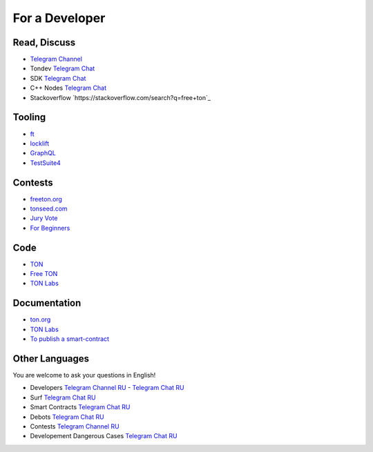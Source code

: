 For a Developer
===============

Read, Discuss
~~~~~~~~~~~~~

* `Telegram Channel <https://t.me/TON_DEV>`_
* Tondev `Telegram Chat <https://t.me/tondev_en>`_
* SDK `Telegram Chat <https://t.me/ton_sdk>`_
* C++ Nodes `Telegram Chat <https://t.me/freeton_cpp>`_ 
* Stackoverflow `https://stackoverflow.com/search?q=free+ton`_

Tooling
~~~~~~~
* `ft <https://ocamlpro.github.io/freeton_wallet/>`_
* `locklift <https://www.npmjs.com/package/locklift>`_
* `GraphQL <https://net.ton.dev/graphql>`_ 
* `TestSuite4 <https://github.com/tonlabs/tondev#testsuite4>`_

Contests
~~~~~~~~
* `freeton.org <https://gov.freeton.org>`_
* `tonseed.com <https://tonseed.com/>`_
* `Jury Vote <https://easy-vote.rsquad.io/>`_  
* `For Beginners <https://telegra.ph/How-to-prepare-and-submit-a-competitive-offer-in-Free-TON-08-18>`_

Code
~~~~
* `TON <https://github.com/ton-blockchain>`_
* `Free TON <https://github.com/tonlabs>`_
* `TON Labs <https://github.com/tonlabs/>`_

Documentation
~~~~~~~~~~~~~
* `ton.org <https://ton.org/>`_
* `TON Labs <https://docs.ton.dev>`_
* `To publish a smart-contract <https://habr.com/ru/post/494528/>`_

Other Languages
~~~~~~~~~~~~~~~
You are welcome to ask your questions in English!

* Developers `Telegram Channel RU <https://t.me/freetondev_ru>`_ - `Telegram Chat RU <https://t.me/freetondevru>`_ 
* Surf `Telegram Chat RU <https://t.me/betasurf>`_ 
* Smart Contracts `Telegram Chat RU <https://t.me/freeton_smartcontracts>`_ 
* Debots `Telegram Chat RU <https://t.me/freetondebots>`_ 
* Contests `Telegram Channel RU <https://t.me/toncontests_ru>`_
* Developement Dangerous Cases `Telegram Chat RU <https://t.me/fld_ton_dev>`_